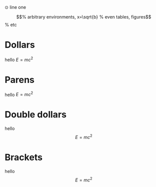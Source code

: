 ⊙ line one


\begin{equation}                        % arbitrary environments,
x=\sqrt{b}                              % even tables, figures
\end{equation}                          % etc

* Dollars
hello $E=mc^2$
* Parens
hello \(E=mc^2\)
* Double dollars
hello $$E=mc^2$$
* Brackets
hello \[E=mc^2\]
